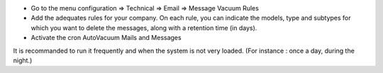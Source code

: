 * Go to the menu configuration => Technical => Email => Message Vacuum Rules
* Add the adequates rules for your company. On each rule, you can indicate the models, type and subtypes for which you want to delete the messages, along with a retention time (in days).
* Activate the cron AutoVacuum Mails and Messages

It is recommanded to run it frequently and when the system is not very loaded.
(For instance : once a day, during the night.)
